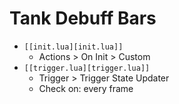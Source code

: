 * Tank Debuff Bars

- =[[init.lua][init.lua]]=
  - Actions > On Init > Custom
  
- =[[trigger.lua][trigger.lua]]=
  - Trigger > Trigger State Updater
  - Check on: every frame


